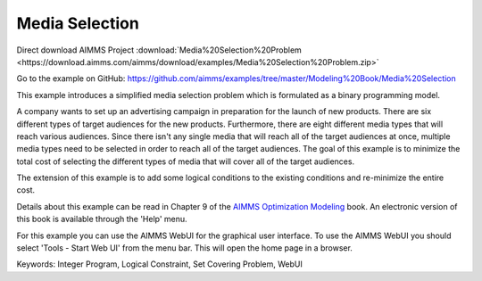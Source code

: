 Media Selection
================
.. meta::
   :keywords: Integer Program, Logical Constraint, Set Covering Problem, WebUI
   :description: This example introduces a simplified media selection problem which is formulated as a binary programming model.  

Direct download AIMMS Project :download:`Media%20Selection%20Problem <https://download.aimms.com/aimms/download/examples/Media%20Selection%20Problem.zip>`

Go to the example on GitHub:
https://github.com/aimms/examples/tree/master/Modeling%20Book/Media%20Selection

This example introduces a simplified media selection problem which is formulated as a binary programming model.  

A company wants to set up an advertising campaign in preparation for the launch of new products.  There are six different types of target audiences for the new products.  Furthermore, there are eight different media types that will reach various audiences.  Since there isn't any single media that will reach all of the target audiences at once, multiple media types need to be selected in order to reach all of the target audiences.  The goal of this example is to minimize the total cost of selecting the different types of media that will cover all of the target audiences.

The extension of this example is to add some logical conditions to the existing conditions and re-minimize the entire cost.

Details about this example can be read in Chapter 9 of the `AIMMS Optimization Modeling <https://documentation.aimms.com/aimms_modeling.html>`_ book. An electronic version of this book is available through the 'Help' menu.

For this example you can use the AIMMS WebUI for the graphical user interface. To use the AIMMS WebUI you should select 'Tools - Start Web UI' from the menu bar. This will open the home page in a browser. 

Keywords:
Integer Program, Logical Constraint, Set Covering Problem, WebUI


